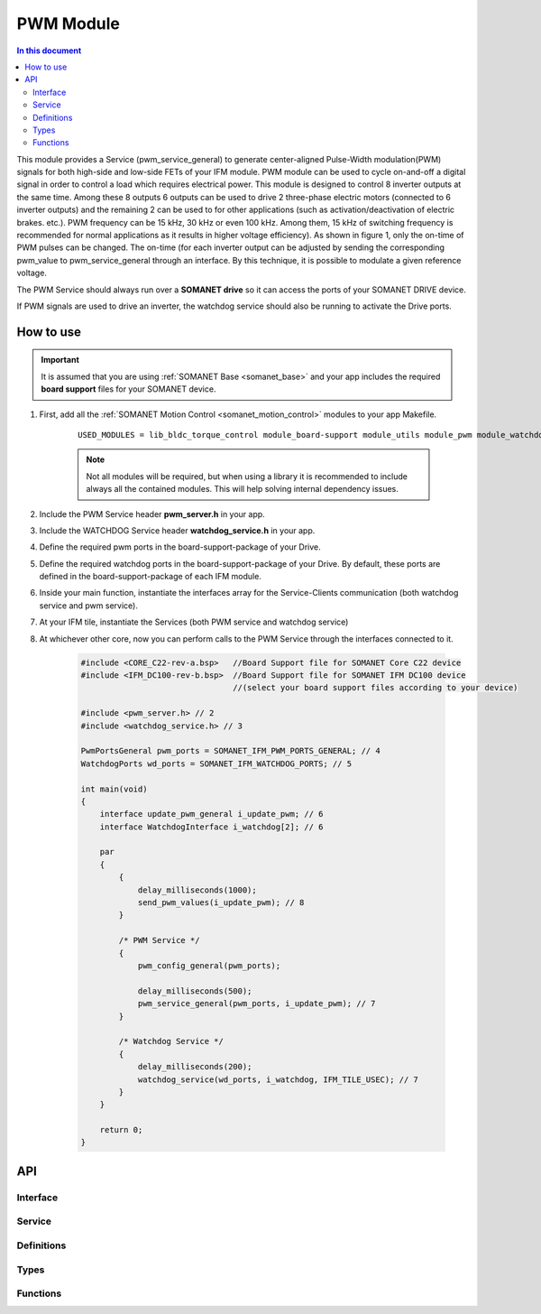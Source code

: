.. _module_pwm:

==========
PWM Module
==========

.. contents:: In this document
    :backlinks: none
    :depth: 3

This module provides a Service (pwm_service_general) to generate center-aligned Pulse-Width modulation(PWM) signals for both high-side and low-side FETs of your IFM module. PWM module can be used to cycle on-and-off a digital signal in order to control a load which requires electrical power. This module is designed to control 8 inverter outputs at the same time. Among these 8 outputs 6 outputs can be used to drive 2 three-phase electric motors (connected to 6 inverter outputs) and the remaining 2 can be used to for other applications (such as activation/deactivation of electric brakes. etc.). 
PWM frequency can be 15 kHz, 30 kHz or even 100 kHz. Among them, 15 kHz of switching frequency is recommended for normal applications as it results in higher voltage efficiency).
As shown in figure 1, only the on-time of PWM pulses can be changed. The on-time (for each inverter output can be adjusted by sending the corresponding pwm_value to pwm_service_general through an interface. By this technique, it is possible to modulate a given reference voltage.

The PWM Service should always run over a **SOMANET drive** so it can access the ports of your SOMANET DRIVE device.

If PWM signals are used to drive an inverter, the watchdog service should also be running to activate the Drive ports.

.. cssclass:: github

  `See Module on Public Repository <https://github.com/synapticon/sc_sncn_motorcontrol/tree/master/module_pwm>`_

.. image:: images/pwm_concept.png
   :width: 80%


How to use
==========

.. important:: It is assumed that you are using :ref:`SOMANET Base <somanet_base>` and your app includes the required **board support** files for your SOMANET device.

.. seealso:: You might find useful the :ref:`SOMANET General PWM Demo <app_demo_general_pwm>` app, which illustrates the use of some parts of this module. 

1. First, add all the :ref:`SOMANET Motion Control <somanet_motion_control>` modules to your app Makefile.

    ::

        USED_MODULES = lib_bldc_torque_control module_board-support module_utils module_pwm module_watchdog

    .. note:: Not all modules will be required, but when using a library it is recommended to include always all the contained modules.
          This will help solving internal dependency issues.

2. Include the PWM Service header **pwm_server.h** in your app.

3. Include the WATCHDOG Service header **watchdog_service.h** in your app.

4. Define the required pwm ports in the board-support-package of your Drive. 

5. Define the required watchdog ports in the board-support-package of your Drive. By default, these ports are defined in the board-support-package of each IFM module. 

6. Inside your main function, instantiate the interfaces array for the Service-Clients communication (both watchdog service and pwm service).

7. At your IFM tile, instantiate the Services (both PWM service and watchdog service)

8. At whichever other core, now you can perform calls to the PWM Service through the interfaces connected to it.

    .. code-block:: c

        #include <CORE_C22-rev-a.bsp>   //Board Support file for SOMANET Core C22 device
        #include <IFM_DC100-rev-b.bsp>  //Board Support file for SOMANET IFM DC100 device
                                        //(select your board support files according to your device)

        #include <pwm_server.h> // 2
        #include <watchdog_service.h> // 3

        PwmPortsGeneral pwm_ports = SOMANET_IFM_PWM_PORTS_GENERAL; // 4
        WatchdogPorts wd_ports = SOMANET_IFM_WATCHDOG_PORTS; // 5

        int main(void)
        {
            interface update_pwm_general i_update_pwm; // 6
            interface WatchdogInterface i_watchdog[2]; // 6

            par
            {
                {
                    delay_milliseconds(1000);
                    send_pwm_values(i_update_pwm); // 8
                }

                /* PWM Service */
                {
                    pwm_config_general(pwm_ports);

                    delay_milliseconds(500);
                    pwm_service_general(pwm_ports, i_update_pwm); // 7
                }

                /* Watchdog Service */
                {
                    delay_milliseconds(200);
                    watchdog_service(wd_ports, i_watchdog, IFM_TILE_USEC); // 7
                }
            }

            return 0;
        }

API
===

Interface
---------

.. doxygeninterface:: update_pwm
.. doxygeninterface:: update_pwm_general

Service
--------

.. doxygenfunction:: pwm_service_task
.. doxygenfunction:: pwm_service_general


Definitions
-----------

.. doxygendefine:: GENERAL_PWM_MAX_VALUE
.. doxygendefine:: GENERAL_PWM_MIN_VALUE
.. doxygendefine:: _LOCK_ADC_TO_PWM 
.. doxygendefine:: _MOTOR_ID

Types
-----

.. doxygenstruct:: PwmPorts
.. doxygenstruct:: PwmPortsGeneral
.. doxygenstruct:: FetDriverPorts
.. doxygenstruct:: PWM_SERV_TAG
.. doxygenenum:: PWM_PHASE_ETAG

Functions
---------

.. doxygenfunction:: predriver
.. doxygenfunction:: pwm_config
.. doxygenfunction:: pwm_config_general
.. doxygenfunction:: get_pwm_struct_address
.. doxygenfunction:: convert_all_pulse_widths
.. doxygenfunction:: convert_widths_in_shared_mem

